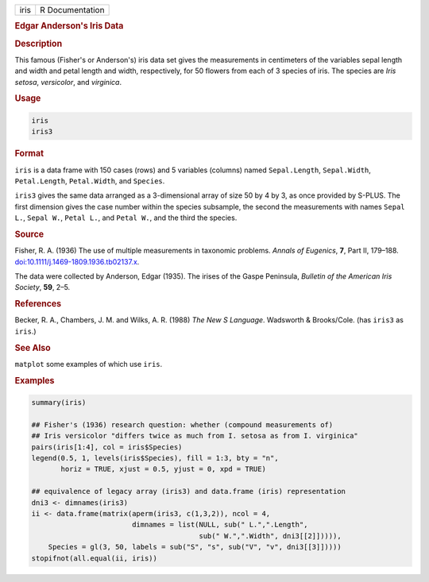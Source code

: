 .. container::

   .. container::

      ==== ===============
      iris R Documentation
      ==== ===============

      .. rubric:: Edgar Anderson's Iris Data
         :name: edgar-andersons-iris-data

      .. rubric:: Description
         :name: description

      This famous (Fisher's or Anderson's) iris data set gives the
      measurements in centimeters of the variables sepal length and
      width and petal length and width, respectively, for 50 flowers
      from each of 3 species of iris. The species are *Iris setosa*,
      *versicolor*, and *virginica*.

      .. rubric:: Usage
         :name: usage

      .. code:: R

         iris
         iris3

      .. rubric:: Format
         :name: format

      ``iris`` is a data frame with 150 cases (rows) and 5 variables
      (columns) named ``Sepal.Length``, ``Sepal.Width``,
      ``Petal.Length``, ``Petal.Width``, and ``Species``.

      ``iris3`` gives the same data arranged as a 3-dimensional array of
      size 50 by 4 by 3, as once provided by S-PLUS. The first dimension
      gives the case number within the species subsample, the second the
      measurements with names ``Sepal L.``, ``Sepal W.``, ``Petal L.``,
      and ``Petal W.``, and the third the species.

      .. rubric:: Source
         :name: source

      Fisher, R. A. (1936) The use of multiple measurements in taxonomic
      problems. *Annals of Eugenics*, **7**, Part II, 179–188.
      `doi:10.1111/j.1469-1809.1936.tb02137.x <https://doi.org/10.1111/j.1469-1809.1936.tb02137.x>`__.

      The data were collected by Anderson, Edgar (1935). The irises of
      the Gaspe Peninsula, *Bulletin of the American Iris Society*,
      **59**, 2–5.

      .. rubric:: References
         :name: references

      Becker, R. A., Chambers, J. M. and Wilks, A. R. (1988) *The New S
      Language*. Wadsworth & Brooks/Cole. (has ``iris3`` as ``iris``.)

      .. rubric:: See Also
         :name: see-also

      ``matplot`` some examples of which use ``iris``.

      .. rubric:: Examples
         :name: examples

      .. code:: R

         summary(iris)

         ## Fisher's (1936) research question: whether (compound measurements of)
         ## Iris versicolor "differs twice as much from I. setosa as from I. virginica"
         pairs(iris[1:4], col = iris$Species)
         legend(0.5, 1, levels(iris$Species), fill = 1:3, bty = "n",
                horiz = TRUE, xjust = 0.5, yjust = 0, xpd = TRUE)

         ## equivalence of legacy array (iris3) and data.frame (iris) representation
         dni3 <- dimnames(iris3)
         ii <- data.frame(matrix(aperm(iris3, c(1,3,2)), ncol = 4,
                                 dimnames = list(NULL, sub(" L.",".Length",
                                                 sub(" W.",".Width", dni3[[2]])))),
             Species = gl(3, 50, labels = sub("S", "s", sub("V", "v", dni3[[3]]))))
         stopifnot(all.equal(ii, iris))
